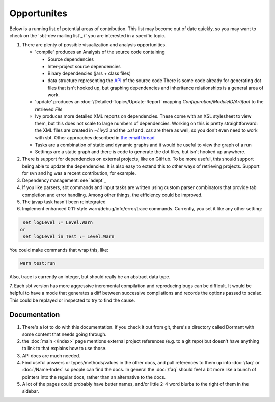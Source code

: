 ============
Opportunites
============

Below is a running list of potential areas of contribution. This list
may become out of date quickly, so you may want to check on the `sbt-dev mailing list`_
if you are interested in a specific topic.

1. There are plenty of possible visualization and analysis
   opportunities.

   -  'compile' produces an Analysis of the source code containing

      -  Source dependencies
      -  Inter-project source dependencies
      -  Binary dependencies (jars + class files)
      -  data structure representing the
         `API <https://github.com/sbt/sbt/tree/0.13/interface>`_ of
         the source code There is some code already for generating dot
         files that isn't hooked up, but graphing dependencies and
         inheritance relationships is a general area of work.

   -  'update' produces an :doc:`/Detailed-Topics/Update-Report` mapping
      `Configuration/ModuleID/Artifact` to the retrieved `File`
   -  Ivy produces more detailed XML reports on dependencies. These come
      with an XSL stylesheet to view them, but this does not scale to
      large numbers of dependencies. Working on this is pretty
      straightforward: the XML files are created in `~/.ivy2` and the
      `.xsl` and `.css` are there as well, so you don't even need to
      work with sbt. Other approaches described in `the email
      thread <https://groups.google.com/group/simple-build-tool/browse_thread/thread/7761f8b2ce51f02c/129064ea836c9baf>`_
   -  Tasks are a combination of static and dynamic graphs and it would
      be useful to view the graph of a run
   -  Settings are a static graph and there is code to generate the dot
      files, but isn't hooked up anywhere.

2. There is support for dependencies on external projects, like on
   GitHub. To be more useful, this should support being able to update
   the dependencies. It is also easy to extend this to other ways of
   retrieving projects. Support for svn and hg was a recent
   contribution, for example.
3. Dependency management: see `adept`_
4. If you like parsers, sbt commands and input tasks are written using
   custom parser combinators that provide tab completion and error
   handling. Among other things, the efficiency could be improved.
5. The javap task hasn't been reintegrated
6. Implement enhanced 0.11-style warn/debug/info/error/trace commands.
   Currently, you set it like any other setting:

.. code-block:: console

      set logLevel := Level.Warn
     or
      set logLevel in Test := Level.Warn

You could make commands that wrap this, like:

.. code-block:: console

      warn test:run

Also, trace is currently an integer, but should really be an abstract
data type.

7. Each sbt version has more aggressive incremental compilation and
reproducing bugs can be difficult. It would be helpful to
have a mode that generates a diff between successive
compilations and records the options passed to scalac. This could be
replayed or inspected to try to find the cause.

Documentation
=============

1. There's a lot to do with this documentation. If you check it out from
   git, there's a directory called Dormant with some content that needs
   going through.

2. the :doc:`main </index>` page mentions external project references (e.g. to a git
   repo) but doesn't have anything to link to that explains how to use
   those.

3. API docs are much needed.

4. Find useful answers or types/methods/values in the other docs, and
   pull references to them up into :doc:`/faq` or :doc:`/Name-Index` so people can
   find the docs. In general the :doc:`/faq` should feel a bit more like a
   bunch of pointers into the regular docs, rather than an alternative
   to the docs.

5. A lot of the pages could probably have better names, and/or little
   2-4 word blurbs to the right of them in the sidebar.


